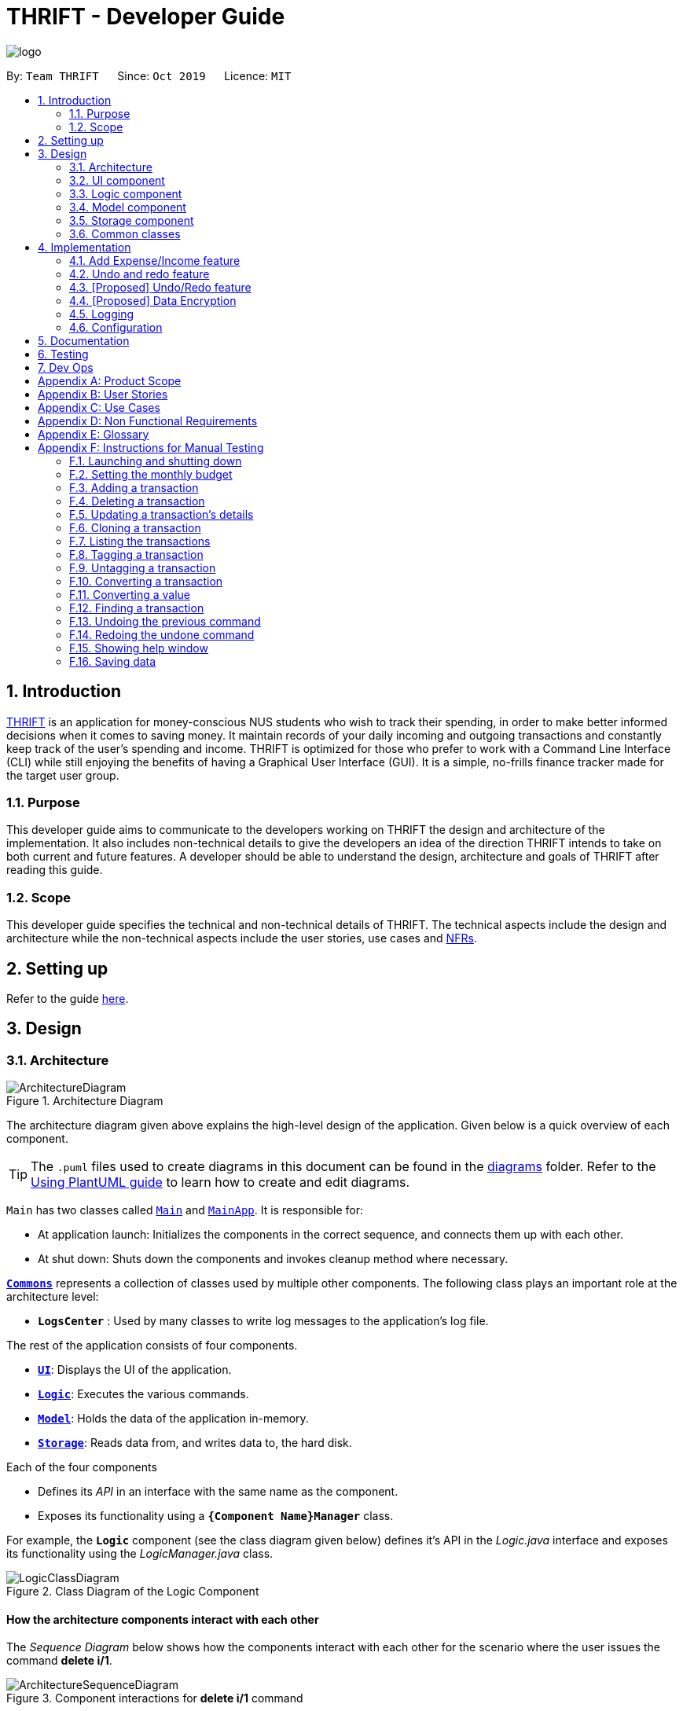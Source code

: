 = THRIFT - Developer Guide
:site-section: DeveloperGuide
:toc:
:toc-title:
:toc-placement: preamble
:sectnums:
:imagesDir: images
:stylesDir: stylesheets
:xrefstyle: full
ifdef::env-github[]
:tip-caption: :bulb:
:note-caption: :information_source:
:warning-caption: :warning:
endif::[]
:repoURL: https://github.com/AY1920S1-CS2103T-W12-2/main

image::logo/logo.png[align="center"]

By: `Team THRIFT`      Since: `Oct 2019`      Licence: `MIT`

== Introduction
<<thrift, THRIFT>> is an application for money-conscious NUS students who wish to track their spending, in order to make better informed decisions when it comes to saving money.
It maintain records of your daily incoming and outgoing transactions and constantly keep track of the user's spending and income.
THRIFT is optimized for those who prefer to work with a Command Line Interface (CLI) while still enjoying the benefits of having a Graphical User Interface (GUI).
It is a simple, no-frills finance tracker made for the target user group.

=== Purpose

This developer guide aims to communicate to the developers working on THRIFT the design and architecture of the implementation.
It also includes non-technical details to give the developers an idea of the direction THRIFT intends to take on both current and future features.
A developer should be able to understand the design, architecture and goals of THRIFT after reading this guide.

=== Scope

This developer guide specifies the technical and non-technical details of THRIFT.
The technical aspects include the design and architecture while the non-technical aspects include the user stories, use cases and <<nfr, NFRs>>.

== Setting up

Refer to the guide <<SettingUp#, here>>.

== Design

[[Design-Architecture]]
=== Architecture

.Architecture Diagram
image::ArchitectureDiagram.png[]

The architecture diagram given above explains the high-level design of the application. Given below is a quick overview of each component.

[TIP]
The `.puml` files used to create diagrams in this document can be found in the link:{repoURL}/docs/diagrams/[diagrams] folder.
Refer to the <<UsingPlantUml#, Using PlantUML guide>> to learn how to create and edit diagrams.

`Main` has two classes called link:{repoURL}/src/main/java/thrift/Main.java[`Main`] and link:{repoURL}/src/main/java/thrift/MainApp.java[`MainApp`]. It is responsible for:

* At application launch: Initializes the components in the correct sequence, and connects them up with each other.
* At shut down: Shuts down the components and invokes cleanup method where necessary.

<<Design-Commons,*`Commons`*>> represents a collection of classes used by multiple other components.
The following class plays an important role at the architecture level:

* `**LogsCenter**` : Used by many classes to write log messages to the application's log file.

The rest of the application consists of four components.

* <<Design-Ui,*`UI`*>>: Displays the UI of the application.
* <<Design-Logic,*`Logic`*>>: Executes the various commands.
* <<Design-Model,*`Model`*>>: Holds the data of the application in-memory.
* <<Design-Storage,*`Storage`*>>: Reads data from, and writes data to, the hard disk.

Each of the four components

* Defines its _API_ in an interface with the same name as the component.
* Exposes its functionality using a `**{Component Name}Manager**` class.

For example, the `**Logic**` component (see the class diagram given below) defines it's API in the _Logic.java_ interface and exposes its functionality using the _LogicManager.java_ class.

.Class Diagram of the Logic Component
image::LogicClassDiagram.png[]

[discrete]
==== How the architecture components interact with each other

The _Sequence Diagram_ below shows how the components interact with each other for the scenario where the user issues the command **delete i/1**.

.Component interactions for **delete i/1** command
image::ArchitectureSequenceDiagram.png[]

The sections below give more details of each component.

[[Design-Ui]]
=== UI component

.Structure of the UI Component
image::UiClassDiagram.png[]

*API* : link:{repoURL}/src/main/java/thrift/ui/Ui.java[`Ui.java`]

The UI consists of a `**MainWindow**` that is made up of parts e.g.`**BalanceBar**`, `**CommandBox**`, `**ResultDisplay**`, `**TransactionListPanel**`, `**StatusBarFooter**` etc. All these, including the `**MainWindow**`, inherit from the abstract `**UiPart**` class.

The `**UI**` component uses JavaFx UI framework. The layout of these UI parts are defined in matching _.fxml_ files that are in the _src/main/resources/view_ folder. For example, the layout of the link:{repoURL}/src/main/java/thrift/ui/MainWindow.java[**`MainWindow`**] is specified in link:{repoURL}/src/main/resources/view/MainWindow.fxml[`**MainWindow.fxml**`]

The `**UI**` component,

* Executes user commands using the `**Logic**` component.
* Listens for changes to `**Model**` data so that the UI can be updated with the modified data.

[[Design-Logic]]
=== Logic component

[[fig-LogicClassDiagram]]
.Structure of the Logic Component
image::LogicClassDiagram.png[]

*API* :
link:{repoURL}/src/main/java/thrift/logic/Logic.java[`Logic.java`]

.  `**Logic**` uses the `**ThriftParser**` class to parse the user command.
.  This results in a `**Command**` object which is executed by the `**LogicManager**`.
.  The command execution can affect the `**Model**` (e.g. adding a `**Transaction**`).
.  The result of the command execution is encapsulated as a `**CommandResult**` object which is passed back to the `**Ui**`.
.  In addition, the `**CommandResult**` object can also instruct the `**Ui**` to perform certain actions, such as displaying help to the user.

Given below is the Sequence Diagram for interactions within the `**Logic**` component for the **execute("delete i/1")** API call.

.Interactions Inside the Logic Component for the `delete i/1` Command
image::DeleteSequenceDiagram.png[]

NOTE: The lifeline for `DeleteCommandParser` should end at the destroy marker (X) but due to a limitation of PlantUML, the lifeline reaches the end of diagram.

[[Design-Model]]
=== Model component

.Structure of the Model Component
image::ModelClassDiagram.png[]

*API* : link:{repoURL}/src/main/java/thrift/model/Model.java[`Model.java`]

The `**Model**`,

* stores a `**UserPref**` object that represents the user's preferences.
* stores `**THRIFT**` data.
* stores `**BudgetList**` which contains budget set for different months by the user.
* exposes an unmodifiable `**ObservableList<Transaction>**` that can be 'observed' e.g. the UI can be bound to this list so that the UI automatically updates when the data in the list change.
* does not depend on any of the other three components.

[NOTE]
As a more OOP model, we can store a `Tag` list in `**THRIFT**`, which `**Transaction**` can reference. This would allow `**THRIFT**` to only require one `**Tag**` object per unique `Tag`, instead of each `**Transaction**` needing their own `**Tag**` object. An example of how such a model may look like is given below. +
 +
image:BetterModelClassDiagram.png[]

[[Design-Storage]]
=== Storage component

.Structure of the Storage Component
image::StorageClassDiagram.png[]

*API* : link:{repoURL}/src/main/java/thrift/storage/Storage.java[`Storage.java`]

The `Storage` component,

* can save `**UserPref**` objects in json format and read it back.
* can save the `**THRIFT**` data in json format and read it back:
** `**JsonAdaptedTransaction**` stores `**Transaction**` objects in `JSON` format.
** `**JsonAdaptedTag**` stores `**Tag**` objects in `JSON` format, nested under `**JsonAdaptedTransaction**`.
** `**JsonAdaptedBudget**` stores `**Budget**` objects in `JSON` format.

[[Design-Commons]]
=== Common classes

Classes used by multiple components are in the `**thrift.commons**` package.

== Implementation

This section describes some noteworthy details on how certain features are implemented.

// tag::budget[]
=== Add Expense/Income feature
==== Implementation
The **add_expense**/**add_income** feature is implemented through polymorphism. `**Expense**` and `**Income**` are both subclasses of the abstract class `Transaction`.
Each `**Transaction**` contains the following mandatory fields: `Description`, `TransactionDate` and `Value`; as well as optional fields: `Remark`,
and `Set<Tag>`.

image::add-transaction/Polymorphism.png[]

Because of this polymorphism relation, many of the driver functions in `THRIFT` simply references `Transaction` and it will work for both `Expense`
and `Income` transaction objects. For example, when inserting a new `Expense`/`Income`, the `AddTransactionCommandParser` will determine
which object to initialize:

.Sequence diagram of how adding a new `Transaction` is processed with polymorphism
image::add-transaction/PolymorphismCalling.png[]

`**Expense**` and `**Income**` are normally instantiated by either `ExpenseCommandParser#parse(String args)` or `IncomeCommandParser#parse(String args)`, which
attempts to parse the various parameters supplied in `args` and return either a `**Expense**` or `**Income**` object. The following conditions will cause a `**ParseException**`
to be thrown by the parser:

. Missing parameters
. Incorrect syntax (i.e. missing prefix, if it is required)
. Illegal values in parameters (i.e. special characters and symbols entered for a integer-only field)
. Multiple occurrences of parameters which only expects a single entry

[NOTE]
If the user input is incorrect due to any of the reasons above, the usage syntax will be shown.

Below is a given example on how a `**Transaction**` is added into `**THRIFT**` and how the back-end handles each step of the process:

Step 1. The user launches the application for the first time. THRIFT does not contain any other `**Transaction**` and the user is
about to add their own. An empty transaction list is initialized.

image::add-transaction/AddTransaction0.png[]

Step 2. The user executes **add_expense n/Laksa v/3.50** to insert an `**Expense**` with `**Description**` set to "Laksa"
and `**Value**` set to "3.50". The `**TransactionDate**` is set to the user's current system date in the form "dd/mm/yyyy".
The input is now checked and an attempt to parse each parameter occurs:

* `**Description**` is parsed by `AddTransactionCommandParser#parseTransactionDescription(ArgumentMultimap)`
* `**Value**` is parsed by `AddTransactionCommandParser#parseTransactionValue(ArgumentMultimap)`
* `**TransactionDate**` is instantiated by `AddTransactionCommandParser#parseTransactionDate()`

TIP: `**ArgumentMultimap**` is a class that stores all the parsed parameters taken from the user input.

Since the user input is valid, the `**Expense**` is successfully created and inserted into the transaction list.
The transaction list now contains 1 `**Transaction**` object.

image::add-transaction/AddTransaction1.png[]

Step 3. The user executes **add_income n/Bursary v/500 r/Awarded for doing well in school** to insert an `**Income**` with
the `**Description**` set to "Bursary", `**Value**` set to "500" and `**Remark**` set to "Awarded for doing well in school".
The `**TransactionDate**` is set to the user's current system date in the form "dd/mm/yyyy". The input is now checked in
a similar fashion as in Step 2 except for:

* `**Remark**` is parsed by `AddTransactionCommandParser#parseTransactionRemark(ArgumentMultimap)`

Again, since the input is valid, the `**Income**` is successfully added into the transaction list. The transaction list
now contains 2 `**Transaction**` objects.

image::add-transaction/AddTransaction2.png[]

The following activity diagram summarizes what happens when the user executes a command to add a new `**Transaction**`:

image::add-transaction/AddTransactionSequence.png[]

==== Design considerations

===== Aspect: Differentiating between `**Expense**` and `**Income**`
* **Alternative 1: (current choice):** Introduce a `**Transaction**` parent class which both `**Expense**` and `**Income**`
extends from.
** Pros: Introduces polymorphism, easing references to either classes by simply referencing the `**Transaction**` object.
For example, using a single `**List<Transaction>**` instead of needing 2 separate lists `**List<Expense>**` and `**List<Income>**`.
** Cons: Reduces the readability of the program as polymorphism can be confusing.

* **Alternative 2:** Keep `**Expense**` and `**Income**` classes separate, with each having their own specialized methods.
** Pros: Maintains an intuitive design: `**Expense**` deducts money and `**Income**` increases money.
** Cons: Incurs significant overhead and duplicated codes since it is likely that both `**Expense**` and `**Income**` will
have very similar methods.

===== Aspect: Managing how `**Value**` is stored and handled in `**Expense**` and `**Income**`
* **Alternative 1: (current choice):** Disallow negative `**Value**` in `**Expense**` object, only using positive amount
for both `**Expense**` and `**Income**`
** Pros: Removes the need to implement support for inserting negative `**Value**`. This is due to how `**Value**` constraints
are applied when restoring `**THRIFT**` data from the data file.
** Cons: Requires the developer to negate the `**Value**` whenever calculations are done with a `**Expense**` object.

* **Alternative 2:** Allow only negative amount in `**Expense**` object and only positive amount in `**Income**` object
** Pros: Calculations become trivial: to get balance, sum up the entire `**List<Transaction>**`.
** Cons: Overhead to parse user input to allow only a single negative symbol and no other symbols.

=== Undo and redo feature
==== Implementation

The underlying data structure of undo and redo feature are implemented in `**PastUndoableCommands**`. It consists of two stacks,
`UndoStack` and `RedoStack`. It provides the following methods:

* `PastUndoableCommands#addPastCommand(Undoable undoable)` -- Keeps track of the undoable commands.
* `PastUndoableCommands#getCommandToUndo()` -- Retrieves undoable commands from `UndoStack` for user to perform undo.
* `PastUndoableCommands#hasUndoable()` -- Checks if there are any commands to perform undo.
* `PastUndoableCommands#getCommandToRedo()` -- Retrieves undone commands from `RedoStack` for user to perform redo.
* `PastUndoableCommands#clearRedoStack()` -- Purge all the commands in `RedoStack`.
* `PastUndoableCommands#hasRedoCommand()` -- Checks if there are any commands to perform redo.
* `PastUndoableCommands#addUndoneCommand(Undoable command)` -- Keeps track of the undone commands.

// tag::undoredo[]
=== [Proposed] Undo/Redo feature
==== Proposed Implementation

The undo/redo mechanism is facilitated by `VersionedAddressBook`.
It extends `AddressBook` with an undo/redo history, stored internally as an `addressBookStateList` and `currentStatePointer`.
Additionally, it implements the following operations:

* `VersionedAddressBook#commit()` -- Saves the current address book state in its history.
* `VersionedAddressBook#undo()` -- Restores the previous address book state from its history.
* `VersionedAddressBook#redo()` -- Restores a previously undone address book state from its history.

These operations are exposed in the `Model` interface as `Model#commitAddressBook()`, `Model#undoAddressBook()` and `Model#redoAddressBook()` respectively.

Given below is an example usage scenario and how the undo/redo mechanism behaves at each step.

Step 1. The user launches the application for the first time. The `VersionedAddressBook` will be initialized with the initial address book state, and the `currentStatePointer` pointing to that single address book state.

image::UndoRedoState0.png[]

Step 2. The user executes `delete 5` command to delete the 5th person in the address book. The `delete` command calls `Model#commitAddressBook()`, causing the modified state of the address book after the `delete 5` command executes to be saved in the `addressBookStateList`, and the `currentStatePointer` is shifted to the newly inserted address book state.

image::UndoRedoState1.png[]

Step 3. The user executes `add n/David ...` to add a new person. The `add` command also calls `Model#commitAddressBook()`, causing another modified address book state to be saved into the `addressBookStateList`.

image::UndoRedoState2.png[]

[NOTE]
If a command fails its execution, it will not call `Model#commitAddressBook()`, so the address book state will not be saved into the `addressBookStateList`.

Step 4. The user now decides that adding the person was a mistake, and decides to undo that action by executing the `undo` command. The `undo` command will call `Model#undoAddressBook()`, which will shift the `currentStatePointer` once to the left, pointing it to the previous address book state, and restores the address book to that state.

image::UndoRedoState3.png[]

[NOTE]
If the `currentStatePointer` is at index 0, pointing to the initial address book state, then there are no previous address book states to restore. The `undo` command uses `Model#canUndoAddressBook()` to check if this is the case. If so, it will return an error to the user rather than attempting to perform the undo.

The following sequence diagram shows how the undo operation works:

image::UndoSequenceDiagram.png[]

NOTE: The lifeline for `UndoCommand` should end at the destroy marker (X) but due to a limitation of PlantUML, the lifeline reaches the end of diagram.

The `redo` command does the opposite -- it calls `Model#redoAddressBook()`, which shifts the `currentStatePointer` once to the right, pointing to the previously undone state, and restores the address book to that state.

[NOTE]
If the `currentStatePointer` is at index `addressBookStateList.size() - 1`, pointing to the latest address book state, then there are no undone address book states to restore. The `redo` command uses `Model#canRedoAddressBook()` to check if this is the case. If so, it will return an error to the user rather than attempting to perform the redo.

Step 5. The user then decides to execute the command `list`. Commands that do not modify the address book, such as `list`, will usually not call `Model#commitAddressBook()`, `Model#undoAddressBook()` or `Model#redoAddressBook()`. Thus, the `addressBookStateList` remains unchanged.

image::UndoRedoState4.png[]

Step 6. The user executes `clear`, which calls `Model#commitAddressBook()`. Since the `currentStatePointer` is not pointing at the end of the `addressBookStateList`, all address book states after the `currentStatePointer` will be purged. We designed it this way because it no longer makes sense to redo the `add n/David ...` command. This is the behavior that most modern desktop applications follow.

image::UndoRedoState5.png[]

The following activity diagram summarizes what happens when a user executes a new command:

image::CommitActivityDiagram.png[]

==== Design Considerations

===== Aspect: How undo & redo executes

* **Alternative 1 (current choice):** Saves the entire address book.
** Pros: Easy to implement.
** Cons: May have performance issues in terms of memory usage.
* **Alternative 2:** Individual command knows how to undo/redo by itself.
** Pros: Will use less memory (e.g. for `delete`, just save the person being deleted).
** Cons: We must ensure that the implementation of each individual command are correct.

===== Aspect: Data structure to support the undo/redo commands

* **Alternative 1 (current choice):** Use a list to store the history of address book states.
** Pros: Easy for new Computer Science student undergraduates to understand, who are likely to be the new incoming developers of our project.
** Cons: Logic is duplicated twice. For example, when a new command is executed, we must remember to update both `HistoryManager` and `VersionedAddressBook`.
* **Alternative 2:** Use `HistoryManager` for undo/redo
** Pros: We do not need to maintain a separate list, and just reuse what is already in the codebase.
** Cons: Requires dealing with commands that have already been undone: We must remember to skip these commands. Violates Single Responsibility Principle and Separation of Concerns as `HistoryManager` now needs to do two different things.
// end::undoredo[]

// tag::dataencryption[]
=== [Proposed] Data Encryption

_{Explain here how the data encryption feature will be implemented}_

// end::dataencryption[]

=== Logging

We are using `**java.util.logging**` package for logging. The `**LogsCenter**` class is used to manage the logging levels and logging destinations:

* The logging level can be controlled using the `logLevel` setting in the configuration file (See <<Implementation-Configuration>>)
* The `**Logger**` for a class can be obtained using `LogsCenter.getLogger(Class)` which will log messages according to the specified logging level
* The log messages are output through: `Console` and to a `.log` file.

*Logging Levels*

* `SEVERE` : Detected a critical problem which may possibly cause the termination of the application
* `WARNING` : Exercise caution if continuing
* `INFO` : Display information showing the noteworthy actions by the application
* `FINE` : Display details that are usually not noteworthy but may be useful in debugging e.g. print the actual list
instead of just its size

[[Implementation-Configuration]]
=== Configuration

Certain properties of the application can be controlled (e.g user prefs file location, logging level) through the configuration file (default: _config.json_).

== Documentation

Refer to the guide <<Documentation#, here>>.

== Testing

Refer to the guide <<Testing#, here>>.

== Dev Ops

Refer to the guide <<DevOps#, here>>.

[appendix]
== Product Scope

*Target user profile*:

* money-conscious NUS students
* number of transactions are significant and needs to be managed
* apps are preferred on desktop over other platforms
* typists that type quickly and prefers typing over mouse input
* CLI usage does not pose any discomfort

*Value proposition*:

* provides a more effective financial management compared to typical mouse/GUI driven app
* plans for future spending are made easier
* congregates all info regarding fees and costs in a single location

[appendix]
== User Stories

Priorities: High (must have) - `* * \*`, Medium (nice to have) - `* \*`, Low (unlikely to have) - `*`

[width="100%",cols="5%,<25%,<30%,<40%",options="header",]
|=======================================================================
|Priority |As a ... |I want to ... |So that I can...
|`* * *`
|NUS student
|track my spending
|manage my finances better

|`* * *`
|movie addict who watches every movie that comes out
|keep track of my movie ticket and snack expenses
|have enough money to watch the movies I want.

|`* * *`
|computing student who has many software subscriptions
|use the recurring expenses tracker
|manage my subscription payments

|`* * *`
|student staying in the Halls with many expenses
|see all my expenses in a central spot
|keep track of all the different expenses

|`* * *`
|NUS international student
|keep track of my travelling and spending expenses
|have enough money when I travel around Singapore

|`* * *`
|someone who loves travelling
|use the tracker to help me plan for my travelling budgets
|fully enjoy my time on vacation

|`* * *`
|SOC student always on my laptop
|write down my expenses
|really quickly due to the command-line nature

|`* * *`
|student who uses both PayLah and cash interchangeably
|tag my expenses
|keep track of both expenses

|`* * *`
|NUS student who loans money to a lot of friends
|use the debt tracker to track and collect my interest
|

|`* * *`
|student accepting financial aid
|use the expense tracker report
|keep within my budget

|`* * *`
|student who borrows money frequently from other people
|use the debt tracker to remember who I owe money to
|

|`* * *`
|NUS international student
|be able to keep track of recurring utility expenses such as phone bills
|plan a suitable budget

|`* * *`
|phone junkie
|set aside enough money for purchasing the latest phones and accessories
|

|`* * *`
|student who is conscious about money
|be able to view my monthly expenditure
|know how much I had spent this month

|`* * *`
|female buying clothes frequently
|track exactly how much I spend on clothes each month using the tracker and filter
|don’t exceed my clothes budget

|`* * *`
|student who likes to buy games online
|use the expense tracker funds left
|see if I am able to pay my school fees

|`* * *`
|mobile game addict who makes a lot of in-app purchases
|use the expenses tracker report
|manage my finances and to sustain my essential expenses

|`* * *`
|student that frequently takes on part-time jobs
|use finance planner to track my income
|

|`* * *`
|frugal NUS student
|use the expense tracker report
|optimise my finances

|`* * *`
|social animal frequently going to clubs and bars
|plan out my expenses
|moderate my spending on social activities and keep up my balanced lifestyle

|`* * *`
|student that stays in Hall
|add my expenses to the expense tracker
|track funds contributed to hall activities

|`* * *`
|student who wants to save more money
|be able to compare my past expenditure with my current expenditure
|know if I had spent more money or saved money this month

|`* * *`
|hall resident who eats supper daily
|keep track of what I have been eating and how much I usually spend on supper
|don't overspend on each supper

|`* * *`
|child of wealthy parent
|easily delete previous expenses
|properly count my expenditure should my parents decide to help cover some parts of it

|`* * *`
|careless student
|make some changes to the information
|ensure that the application displays the correct information

|`* * *`
|student who loves to keep track of finance
|view all the possible commands
|fully utilize the functionalities offered by the application

|`* *`
|student that wants to allocate less money to material goods and more to food
|analyse the spending by category and adjust accordingly
|

|`* *`
|on-campus resident who likes to cook my own food
|track my grocery bills
|moderate the cost and frequency of grocery shopping

|`* *`
|motor enthusiast
|use the planner to set aside funds
|keep purchasing vehicle parts, modifications and accessories and keep pursuing my hobby

|`* *`
|student who has a bad habit of spending a lot on material goods
|see which goods are taking up most of my monthly budget
|better manage my finances

|`* *`
|Hypebeast that spends a lot of money on branded goods
|look at my recent spending percentage
|manage my finances and keep my budget

|`* *`
|student who is going for exchange
|make sure that I bring enough foreign currency
|avoid using my credit card

|`* *`
|student who is currently in a relationship
|the tracker to help me set aside enough money for both my partner and I
|get married soon

|`*`
|student who always lends money to people
|be able to send receipt to my loanee
|claim back my money

|`*`
|dota addict who always buy arcanas and battle pass levels
|track my spending
|afford to buy more battle pass levels

|`*`
|active youth in need of sustenance within a limited budget
|get recommendations for food prices
|be healthy physically and financially

|`*`
|shopaholic
|use the finance planner to find discounts
|spend less on my shopping

|`*`
|NUS student with stingy and over-controlling parents
|send my expense report for the month to my parents to view easily
|avoid them asking me what I have been spending on all the time

|`*`
|NUS student whose transaction details may be inaccurate in retrospect due to cashbacks or receipt discrepancies
|modify transactions in my list
|transactions have the most updated and accurate information

|`*`
|NUS student with completely or almost identical repeated transactions
|make copies of such transactions
|more convenient to add them instead of having to type them out fully each time
|=======================================================================


[appendix]
== Use Cases

(For all use cases below, the *System* is the `THRIFT` and the *Actor* is the `user`, unless specified otherwise)

[discrete]
=== Use case: Setting monthly budget

*MSS*

1. User requests to set their monthly budget to a certain amount.
2. THRIFT processes the request and sets the amount as the monthly budget.
+
_Use case ends_

*Extensions*

[none]
* 1a. The parameters specified by the user are not valid.
+
[none]
** 1a1. THRIFT displays an invalid parameter error to the user and the monthly budget is not updated.
+
_Use case ends_

[discrete]
=== Use case: Add an expense/income transaction

*MSS*

1. User requests to add a new expense or income into the records.
2. THRIFT processes the request and adds the expense/income into the transactions list.
+
_Use case ends_

*Extensions*

[none]
* 1a. The parameters specified by the user are not valid.
+
[none]
** 1a1. THRIFT displays an invalid parameter error to the user and the transactions list is not updated.
+
_Use case ends_

[discrete]
=== Use case: Delete a transaction

*MSS*

1. User requests to delete an existing transaction from the records.
2. THRIFT processes the request and removes the transaction from the transactions list.
+
_Use case ends_

*Extensions*

[none]
* 1a. The command or transaction specified by the user is not valid.
+
[none]
** 1a1. THRIFT displays an invalid parameter error to the user and the transactions list is not updated.
+
_Use case ends_

[discrete]
=== Use case: Update a transaction's details

*MSS*

1. User requests to update a transaction's name, cost or tags.
2. THRIFT processes the request, updates the specified details in the transactions list and informs user of what has been changed.
+
_Use case ends_

*Extensions*

[none]
* 1a. Some parameters specified by the user are not valid.
+
[none]
** 1a1. THRIFT displays an invalid parameter error to the user and does not update details for invalid parameters.
+
_Use case ends_

[discrete]
=== Use case: Clone a transaction

*MSS*

1. User requests to clone a transaction.
2. THRIFT processes the request and adds an identical transaction to the transactions list.
+
_Use case ends_

*Extensions*

[none]
* 1a. The index parameter specified by the user is not valid.
+
[none]
** 1a1. THRIFT displays an invalid parameter error to the user and does not update the transactions list.
+
_Use case ends_

[discrete]
=== Use case: Show help window

*MSS*

1. User requests to view to syntax of a specific command.
2. THRIFT displays the syntax of the requested command.
+
_Use case ends_

*Extensions*

[none]
* 1a. The command specified by the user is not valid.
+
[none]
** 1a1. THRIFT displays an invalid command error to user.
+
_Use case ends_

[discrete]
=== Use case: List monthly transactions

*MSS*

1. User requests to view list of transactions for a specific month.
2. THRIFT displays transactions of that month.
+
_Use case ends_

[discrete]
=== Use case: Tag a transaction

*MSS*
= *Extensions*

1. User requests to tag a specific transaction.
2. THRIFT processes the request and adds the tag to the specific transaction.
+
_Use case ends_

*Extensions*

[none]
* 1a. The command specified by the user is not valid.
+
[none]
** 1a1. THRIFT displays an invalid command error to user.
+
_Use case ends_


[discrete]
=== Use case: Untag a transaction

*MSS*

1. User requests to untag a specific transaction.
2. THRIFT processes the request and removes the tag from the specific transaction.
+
_Use case ends_

*Extensions*

[none]
* 1a. The parameters specified by the user are not valid.
+
[none]
** 1a1. THRIFT displays an invalid parameter error to the user and the transaction is not updated.
+
_Use case ends_

[discrete]
=== Use case: Convert a transaction

*MSS*

1. User requests to convert the currency of a specific transaction to a new currency.
2. THRIFT processes the request and updates specific transaction with the new value in the new currency.
+
_Use case ends_

*Extensions*

[none]
* 1a. The parameters specified by the user are not valid.
+
[none]
** 1a1. THRIFT displays an invalid parameter error to the user and the transaction is not updated.
+
_Use case ends_

[discrete]
=== Use case: Convert a value

*MSS*

1. User requests to convert a value in SGD to a specific currency.
2. THRIFT processes the request and displays the new value in the new currency.
+
_Use case ends_

*Extensions*

[none]
* 1a. The parameters specified by the user are not valid.
+
[none]
** 1a1. THRIFT displays an invalid parameter error to the user.
+
_Use case ends_

[discrete]
=== Use case: Find a keyword in `**Transaction's  Remark**` and `**Description**` field

*MSS*

1. User requests to search for a keyword in THRIFT.
2. THRIFT processes its currently saved entire transaction list to look for matches.
3. THRIFT found matches and display the results at the `**TransactionListPanel**` screen.
_Use case ends_

[appendix]
== Non Functional Requirements

. THRIFT should be able to run on any <<mainstream-os, mainstream OS>> as long as it has `Java 11` installed.
. THRIFT should be able to hold up to 250 transactions without a noticeable drop in performance for typical usage.
. A user with above average typing speed for <<regular-english-text, regular English text>> (i.e. not code, not system admin commands) should be able to accomplish most of the tasks faster using commands than using the mouse.
. THRIFT should be able to run with or without internet connection.
. THRIFT should work for a single user only.
. THRIFT should not require user to install.
. Features implemented should be testable using manual testing and automated testing.

[appendix]
== Glossary

[[thrift]] THRIFT::
Stands for "Terminal-input Human Readable Interactive Finance Tracker". It is the application this developer guide is for.

[[nfr]] NFR::
Stands for "Non-functional Requirement"

[[mainstream-os]] Mainstream OS::
Stands for commonly used Operating Systems (OS) such as Windows, Linux, Unix, OS-X

[[regular-english-text]] Regular English Text::
Stands for text with ordinary english grammar structures and vocabulary generally used by the public.
It excludes syntax related to programming and <<system-administration, system administration>>.

[[system-administration]] System Administration::
Stands for the field of work in which someone manages one or more systems, be they software, hardware, servers or workstations
with the goal of ensuring the systems are running efficiently and effectively.



[appendix]
== Instructions for Manual Testing

Given below are instructions to test the app manually.

[NOTE]
These instructions only provide a starting point for testers to work on; testers are expected to do more _exploratory_ testing.

=== Launching and shutting down

. Initial launch

.. Download the jar file and copy into an empty folder
.. Double-click the jar file +
   Expected: Shows the GUI with a set of sample contacts. The window size may not be optimum.

. Saving window preferences

.. Resize the window to an optimum size. Move the window to a different location. Close the window.
.. Re-launch the app by double-clicking the jar file. +
   Expected: The most recent window size and location is retained.

=== Setting the monthly budget

. Setting the monthly budget to be a certain amount.

.. Test case: `budget v/1000 d/10/2019` +
    Expected: The monthly budget for `10/2019` is now set to $`1000`. Details of the new monthly budget is shown in the status message. The monthly balance in the GUI is re-calculated to reflect the updated budget.
.. Test case: `budget` +
    Expected: The monthly budget is not updated. Error details shown in the status message (missing `d/MONTH` and `v/VALUE` parameters). Status bar remains the same.
.. Test case: `budget v/10000000 d/10/2019` +
    Expected: The monthly budget is not updated. Error details shown in the status message (`v/VALUE` input exceeds constraint of 1 million). Status bar remains the same.

=== Adding a transaction

. Adding a transaction, be it income or expense.

.. Test case: `add_expense n/Bought a pair of Apple Earpods v/350` +
    Expected: A new expense transaction is added into the list. Details of the expense transaction shown in the status message. The date string is automatically saved into the transaction list.
.. Test case: `add_income n/Awarded bursary prize v/500` +
    Expected: A new income transaction is added into the list. Details of the income transaction shown in the status message. The date string is automatically saved into the transactions list.
.. Test case: `add_expense n/Lunch in school` +
    Expected: No transaction is added. Error details shown in the status message (missing `v/VALUE` parameter). Status bar remains the same.

=== Deleting a transaction

. Deleting a transaction while all transactions are listed

.. Prerequisites: List all transactions using the `list` command. Multiple transactions in the list.
.. Test case: `delete i/1` +
   Expected: First transaction is deleted from the list. Details of the deleted transaction shown in the status message. Timestamp in the status bar is updated.
.. Test case: `delete i/0` +
   Expected: No transaction is deleted. Error details shown in the status message. Status bar remains the same.
.. Other incorrect delete commands to try: `delete`, `delete x` (where x is larger than the list size) _{give more}_ +
   Expected: Similar to previous.

=== Updating a transaction's details

. Updating a transaction's details and reflecting changes in the list.

.. Prerequisites: List all transactions using the `list` command. The first transaction is `1. [-] Laksa ($10.50) [Lunch][Food]`.
.. Test case: `update i/1 n/Fried Rice` +
   Expected: Details of the updated transaction and original transaction shown in status message. Displayed list scrolls to updated item which reflects the changes.
.. Test case: `update i/1 v/20` +
   Expected: Details of the updated transaction and original transaction shown in status message. Displayed list scrolls to updated item which reflects the changes.
.. Test case: `update i/1 n/Fried Rice v/20 t/Lunch t/Food` +
   Expected: Details of the updated transaction and original transaction shown in status message. Displayed list scrolls to updated item which reflects the changes.
.. Test case: `update i/INVALID_INDEX` where `INVALID_INDEX` is a number less than 1 or more than list size. +
   Expected: No changes. Error details shown in status message.
.. Test case: `update i/1 z/Calamari` +
   Expected: No changes. Error details shown in status message.
.. Test case: `update firstTransaction` +
   Expected: No changes. Error details shown in status message.
.. Test case: `update` +
   Expected: No changes. Error details shown in status message.

=== Cloning a transaction

. Creating a duplicate of a transaction.

.. Prerequisites: List all transactions using the `list` command. At least one transaction in the list.
.. Test case: `clone i/1` +
   Expected: New transaction identical to first transaction in the list added to the bottom of the list. Details of the cloned transaction shown in the status message. Date string for new transaction is automatically saved into the transaction list.
.. Test case: `clone i/INVALID_INDEX` where `INVALID_INDEX` is a number less than 1 or more than list size. +
   Expected: No transaction is cloned. Error details shown in status message.
.. Test case: `clone firstTransaction` +
   Expected: No changes. Error details shown in status message.
.. Test case: `clone` +
   Expected: No changes. Error details shown in status message.

=== Listing the transactions

. Listing out transactions by month or by tag.

.. Prerequisites: At least one transaction in the list.
.. Test case: `list` +
   Expected: The entire list of transactions will be shown.
.. Test case: `list m/Jan` +
   Expected: The list of transactions for January will be shown.
.. Test case: `list m/Jan t/Food` +
   Expected: The list of transactions related to food for January will be shown.

=== Tagging a transaction

. Tagging a transaction and reflecting changes in the list.

.. Prerequisites: List all transactions using the `list` command. The first transaction is `1. [-] Laksa ($10.50) [Lunch][Food]`.
.. Test case: `tag i/1 t/EXPENSIVE` +
   Expected: Details of the tagged transaction shown in status message. Listing the transaction reflects changes.
.. Test case: `tag i/INVALID_INDEX` t/VALID_TAG` where `INVALID_INDEX` is a number less than 1 or more than list size and VALID_TAG is a valid tag. +
   Expected: No changes. Error details shown in status message.
.. Test case: `tag firstTransaction` +
   Expected: No changes. Error details shown in status message.
.. Test case: `tag` +
   Expected: No changes. Error details shown in status message.

=== Untagging a transaction

. Untagging a transaction and reflecting changes in the list.

.. Prerequisites: List all transactions using the `list` command. The first transaction is `1. [-] Laksa ($10.50) [Lunch][Food]`.
.. Test case: `untag i/1 t/FOOD` +
   Expected: Details of the untagged transaction shown in status message. Listing the transaction reflects changes.
.. Test case: `untag i/INVALID_INDEX t/VALID_TAG` where `INVALID_INDEX` is a number less than 1 or more than list size and VALID_TAG is a valid tag. +
   Expected: No changes. Error details shown in status message.
.. Test case: `untag i/VALID_INDEX t/NOT_INSIDE_TAG` where `VALID_INDEX` is a valid transaction index and NOT_INSIDE_TAG is not inside the transaction specified. +
   Expected: No changes. Error details shown in status message.
.. Test case: `untag firstTransaction` +
   Expected: No changes. Error details shown in status message.
.. Test case: `untag` +
   Expected: No changes. Error details shown in status message.

=== Converting a transaction

. Converting a transaction's currency and reflecting changes in the list.

.. Prerequisites: List all transactions using the `list` command. The first transaction is `1. [-] Laksa ($10.50) [Lunch][Food]`.
.. Test case: `convert to/USD i/1` +
   Expected: Details of the converted transaction shown in status message. Listing the transaction reflects changes.
.. Test case: `convert to/USD i/INVALID_INDEX` where `INVALID_INDEX` is a number less than 1 or more than list size. +
   Expected: No changes. Error details shown in status message.
.. Test case: `convert to/INVALID_CURRENCY i/VALID_INDEX` where `INVALID_CURRENCY` is not a supported currency and `VALID_INDEX` is a valid transaction index. +
   Expected: No changes. Error details shown in status message.
.. Test case: `convert firstTransaction` +
   Expected: No changes. Error details shown in status message.
.. Test case: `convert` +
   Expected: No changes. Error details shown in status message.

=== Converting a value

. Converting a values's currency and displaying it

.. Test case: `convert from/SGD to/USD v/VALUE`. +
   Expected: Original value and converted value displayed to the user.
.. Test case: `convert from/SGD to/INVALID_CURRENCY v/VALUE` where `INVALID_CURRENCY` is not a supported currency. +
   Expected: Error details shown in status message.
.. Test case: `convert from/INVALID_CURRENCY to/USD v/VALUE` where `INVALID_CURRENCY` is not a supported currency. +
   Expected: Error details shown in status message.

=== Finding a transaction

. Looking up transactions that have the supplied keywords in its `**Remark**` and `**Description**` fields.

.. Test case: `find Apple`. +
    Expected: Transactions with the word 'Apple' in its `**Remark**` or `**Description**` field will be displayed to the user.

=== Undoing the previous command

. Undoing previous command and reflecting changes in the list

.. Prerequisites: List all transactions using the `list` command
.. Test case:
+
--
... `add expense n/Chicken rice v/3`
... `undo`
--
+
Expected: Transaction regarding to the expense spent on chicken rice is removed from the list.
.. Test case:
+
--
... `add income n/Salary v/2500`
... `undo`
--
+
Expected: Transaction regarding to the income received from salary is removed from the list.
.. Test case:
+
--
... `delete 1`
... `undo`
--
+
Expected: First transaction removed from the list is restored back to its original position.
.. Test case: (Assuming that the first transaction is `1. [-] Chicken rice ($3.00)`)
+
--
... `update i/1 n/Fried Rice`
... `undo`
--
+
Expected: The description of the first transaction is changed back to chicken rice.
.. Test case:
+
--
... `clone i/1`
... `undo`
--
+
Expected: Newly cloned transaction is removed from the list.
.. Test case:
+
--
... `tag i/1 t/LUNCH`
... `undo`
--
+
Expected: Lunch tag is removed from the first transaction in the list.
.. Test case:
+
--
... `untag i/1 t/LUNCH`
... `undo`
--
+
Expected: Lunch tag is added back to the first transaction in the list.
.. Test case:
+
--
... `list`
... `undo`
--
+
Expected: No changes. Message shown in the status message indicating that there are no available commands for user to undo.

=== Redoing the undone command

. Redoing undone command and reflecting changes in the list

.. Prerequisites: List all transactions using the `list` command
.. Test case:
+
--
... `add expense n/Laksa v/3`
... `undo`
... `redo`
--
+
Expected: Transaction regarding to the expense spent on Laksa is added back to the list.
.. Test case:
+
--
... `add income n/bursary v/2500`
... `undo`
... `redo`
--
+
Expected: Transaction regarding to the income received from bursary is added back to the list.
.. Test case:
+
--
... `delete i/1`
... `undo`
... `redo`
--
+
Expected: First transaction removed from the list.
.. Test case: (Assume that the first transaction is `1. [-] Chicken rice ($3.00)`)
+
--
... `update i/1 n/Fried Rice`
... `undo`
... `redo`
--
+
Expected: The description of the first transaction remains as fried rice.
.. Test case:
+
--
... `clone i/1`
... `undo`
... `redo`
--
+
Expected: Newly cloned transaction is added back to the list.
.. Test case:
+
--
... `tag i/1 t/FOOD`
... `undo`
... `redo`
--
+
Expected: Food tag is added back to the first transaction in the list.
.. Test case:
+
--
... `untag i/1 t/FOOD`
... `undo`
... `redo`
--
+
Expected: Food tag is removed from the first transaction in the list.
.. Test case:
+
--
... `untag i/1 t/LUNCH`
... `undo`
... `clone i/1`
... `redo`
--
+
Expected: No changes. Message shown in the status message indicating that there are no available commands for user to redo.
.. Test case:
+
--
... `list`
... `redo`
--
+
Expected: No changes. Message shown in the status message indicating that there are no available commands for user to redo.

=== Showing help window

.. Test case: `help` +
   Expected: A new pop-up help window is displayed.
.. Test case: `help delete` +
   Expected: Syntax of the `delete` command is shown in the status message.

=== Saving data

. Dealing with missing/corrupted data files

.. Delete the data file at `.\data\thrift.json`.
